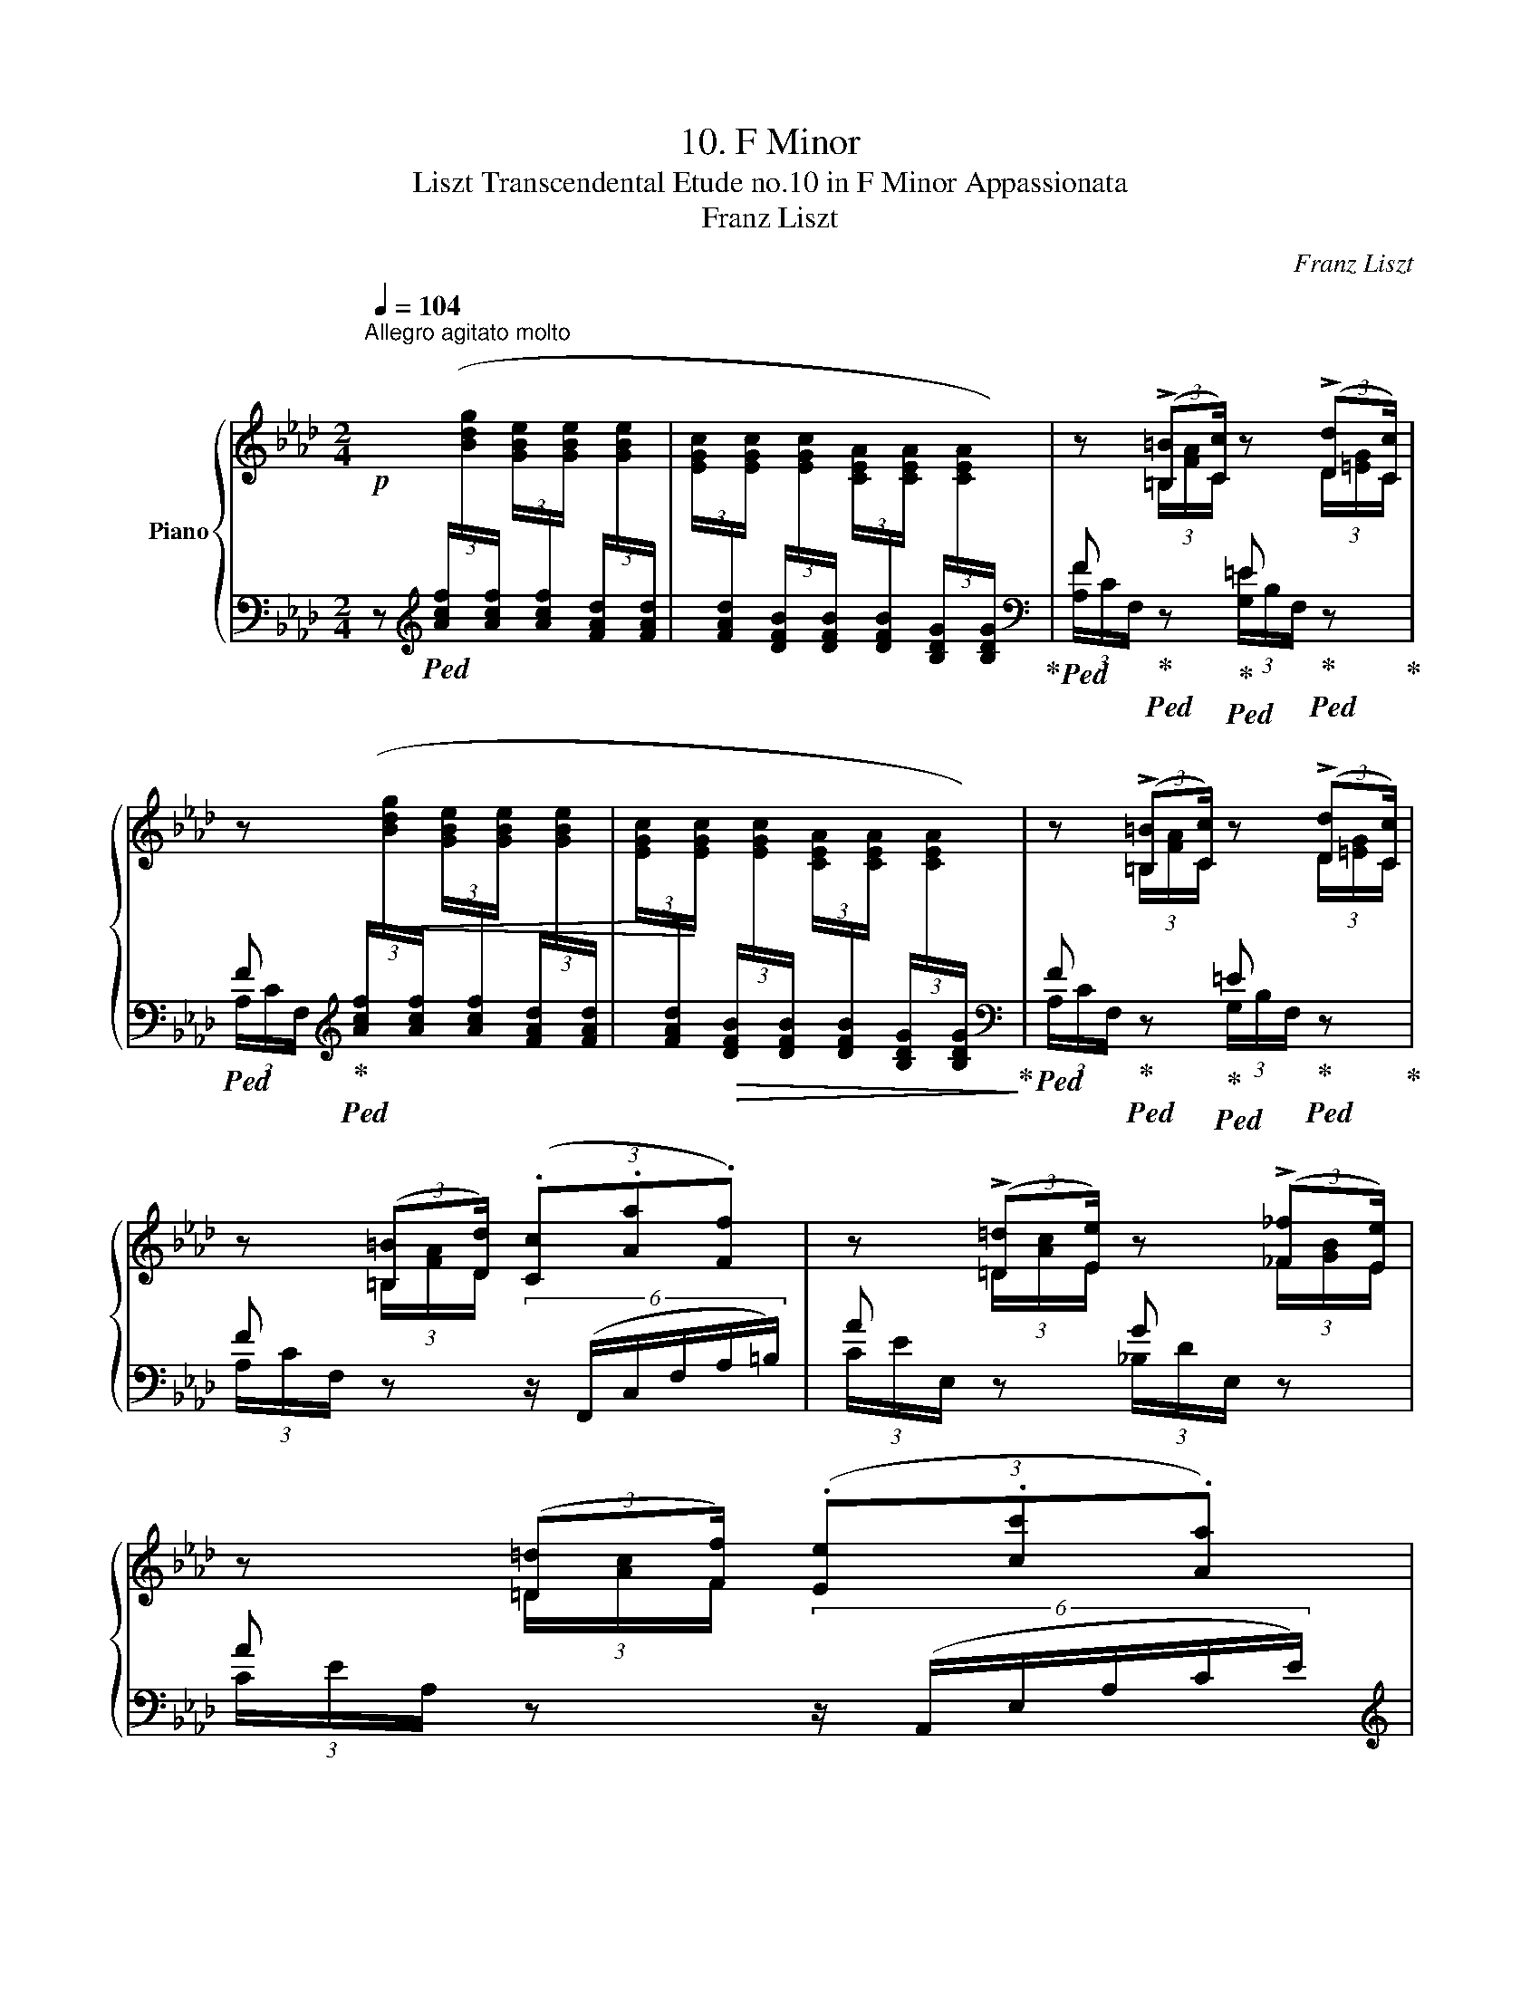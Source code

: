 X:1
T:10. F Minor
T:Liszt Transcendental Etude no.10 in F Minor Appassionata 
T:Franz Liszt
C:Franz Liszt
%%score { ( 1 3 ) | ( 2 4 ) }
L:1/8
Q:1/4=104
M:2/4
K:Ab
V:1 treble nm="Piano"
V:3 treble 
V:2 bass 
V:4 bass 
V:1
"^Allegro agitato molto"!p! x x x x | x4 | z (3:2:2(!>![=B,=B][Cc]/) z (3:2:2(!>![Dd][Cc]/) | %3
 z x x2 | x4 | z (3:2:2(!>![=B,=B][Cc]/) z (3:2:2(!>![Dd][Cc]/) | %6
 z (3:2:2([=B,=B][Dd]/) (3(.[Cc].[Aa].[Ff]) | z (3:2:2(!>![=D=d][Ee]/) z (3:2:2(!>![_F_f][Ee]/) | %8
 z (3:2:2([=D=d][Ff]/) (3(.[Ee].[cc'].[Aa]) | %9
"_cresc." z (3:2:2(!>![^^F^^f][^G^g]/) z (3:2:2(!>![=A=a][Gg]/) | %10
 z (3:2:2([^^F^^f][^G^g]/) !wedge![g^g'] (3:2:2(.[=e=e'].[^c^c']/) | %11
 z (3:2:2(!>![^^F^^f][^G^g]/) z (3:2:2(!>![=A=a][Gg]/) | %12
 !wedge![_a=d'_a'][I:staff +1] (3([Af]/[I:staff -1][=B=dg]/[I:staff +1][Af]/!<(![I:staff -1] (3[GB=e]/[I:staff +1][Af]/[I:staff -1][GBe]/[I:staff +1] (3[Af]/[I:staff -1][Bdg]/[I:staff +1][Af]/)!<)! | %13
!f![I:staff -1] !wedge!!^![=B=da][I:staff +1] (3F,/G,/F,/[I:staff -1](3F/G/F/(3f/g/f/ | %14
 !wedge!a'[I:staff +1] (3([Acf]/[I:staff -1][_B_dg]/[I:staff +1][Acf]/!<(![I:staff -1] (3[GB=e]/[I:staff +1][Acf]/[I:staff -1][GBe]/[I:staff +1] (3[Acf]/[I:staff -1][Bdg]/[I:staff +1][Acf]/)!<)! | %15
!f![I:staff -1] !wedge!!^![cfa][I:staff +1] (3F,/G,/F,/[I:staff -1](3F/G/F/(3f/g/f/ | %16
 !wedge!a' (3(f/_g'/f'/(3e'/f/e/(3d/e'/d'/ | (3_c'/d/_c/(3B/c'/b/(3a/B/A/(3_G/a/_g/ | %18
 (3f/_G/F/) (=EF/) x/ (=B, | %19
 !wedge![Cc])[I:staff +1] (3(!>![FAd]/[Q:1/4=90][I:staff -1][G_B_e]/[I:staff +1][FAd]/!>(![I:staff -1] (3[=EGc]/[I:staff +1][FAd]/[Q:1/4=92][I:staff -1][EGc]/[I:staff +1] (3[DFB]/[I:staff -1][EGc]/[I:staff +1][DFB]/ | %20
[Q:1/4=80][I:staff -1] (3[C_EA]/[I:staff +1][DFB]/[Q:1/4=75][I:staff -1][CEA]/[I:staff +1] (3[B,DG]/[I:staff -1][CEA]/[I:staff +1][B,DG]/!>)![I:staff -1][K:bass] (3[G,B,=E]/[I:staff +1][A,CF]/[I:staff -1][G,B,E]/[I:staff +1] (3[=E,G,C]/[I:staff -1][F,A,D]/[I:staff +1][E,G,C]/) | %21
[I:staff -1][K:treble][Q:1/4=80] z/"^accentato ed appassionato assai" (!>![=B=b][cc']/) z/ (!>![dd'][cc']/) | %22
 (3z (.[=B=b].[dd'] (3.[cc'].[aa'].[ff']) | z4 | z/ (!>![=B=b][cc']/) z/ (!>![dd'][cc']/) | %25
 (3z (.[=B=b].[dd'] (3.[cc'].[aa'].[ff']) | z/ (!>![=d=d'][ee']/) z/ (!>![_f_f'][ee']/) | %27
 (3z!<(!!8va(! (.[=d=d'].[_f_f'] (3.[ee']!<)!.[_c'_c''].[aa']) | %28
 z/ (!>![=ff'][_g_g']/) z/ (!>![__a__a'][gg']/) | %29
 z/ ([=f=f'][_g_g']/) (3[__b__b'][__a__a']3/2[gg']/ |!ff! [e'e'']2 [e'e'']>[e'e''] | %31
 [e'e'']2 !>![=d'=d'']2- |!<(! [d'd'']([_d'_d''][e'e''][_f'_f''])!<)! | %33
 (!>![_g'_g'']>[e'e'']) !wedge![_c'_c'']!8va)! z | [^d^d']2!<(! [dd']>[dd']!<)! | %35
 [^d^d']2 !>![=d=d']2- | [dd'](.[^^c^^c'].[^d^d'].[^e^e']) | !tenuto!.[^g^g'] [^f^f']2 [=e=e']- | %38
 [ee'] [^d^d']- [dd']/([^^c^^c']/[dd']/[^e^e']/) | %39
!8va(! (3(.[^g^g'].[^f^f'])!>![=b=b']-"_cresc." (3[bb'][=e=e']!>![bb']- | %40
 (3[bb'][^d^d'][=b=b']- [bb']/[=d=d']/.[_c'_c'']/ !fermata!z/4 [_b_b']/4 | %41
 !wedge![ebe']!8va)![Q:1/4=104]!f!"_string."[I:staff +1] (3([=A_g]/[I:staff -1][=ce_a]/[I:staff +1][Ag]/[I:staff -1] (3[cef]/[I:staff +1][Ag]/[I:staff -1][cef]/[I:staff +1] (3[Ag]/[I:staff -1][cea]/[I:staff +1][Ag]/) | %42
[I:staff -1] !wedge!!^![ce=a][I:staff +1] (3_G,/_A,/G,/!<(![I:staff -1](3_G/_A/G/(3_g/_a/g/!<)! | %43
 _g'"_string."[I:staff +1] (3([=A_g]/[I:staff -1][ce_a]/[I:staff +1][Ag]/[I:staff -1] (3!>![cef]/[I:staff +1][Ag]/[I:staff -1][cef]/[I:staff +1] (3[Ag]/[I:staff -1][cea]/[I:staff +1][Ag]/) | %44
[I:staff -1] !wedge!!^![ce=a][I:staff +1] (3_G,/_A,/G,/!<(![I:staff -1](3_G/_A/G/(3_g/_a/g/!<)! | %45
!8va(! (3!>!_g'/a'/g'/(3_g/a/g/(3!>!a'/b'/a'/(3a/b/a/ | %46
 (3_c''/b'/b/ (3b'/a'/a/ (3a'/_g'/_g/ (3g'/f'/f/ | %47
 !wedge![ee']!8va)!"^string."[I:staff +1] (3([=A,_G]/[I:staff -1][CE_A]/[I:staff +1][A,G]/[I:staff -1] (3!>![CEF]/[I:staff +1][A,G]/[I:staff -1][CEF]/[I:staff +1] (3[A,G]/[I:staff -1][CEA]/[I:staff +1][A,G]/) | %48
[I:staff -1] !wedge!!^![CE=A]!<(! (3E/F/E/(3e/f/e/(3e'/f'/!<)!e'/- | %49
 !wedge![e'e'']"^string."[I:staff +1] (3([=A,_G]/[I:staff -1][CE_A]/[I:staff +1][A,G]/[I:staff -1] (3!>![CEF]/[I:staff +1][A,G]/[I:staff -1][CEF]/[I:staff +1] (3[A,G]/[I:staff -1][CEA]/[I:staff +1][A,G]/) | %50
[I:staff -1] !wedge!!^![CE=A]!<(! (3E/F/E/(3e/f/e/(3e'/f'/e'/!<)! | %51
!8va(! (3!>!e''/f''/e''/(3e'/f'/e'/(3!>!d''/e''/d''/(3d'/e'/d'/ | %52
 (3_c''/b'/b/ (3b'/a'/a/ (3a'/_g'/_g/ (3g'/f'/f/!8va)! | %53
!ff! (3E/[_Ge]/B/(3e/[_ge']/b/!8va(!(3e'/[_g'e'']/b'/!8va)! z | %54
(3x/[F=d]/A/(3d/[f=d']/a/!8va(!(3d'/[f'=d'']/a'/!8va)! z | %55
 (3_D/[_F_d]/=G/(3d/[_fd']/g/!8va(!(3d'/[_f'd'']/g'/!8va)! z | %56
 (3C/c/E/(3c/[ec']/_g/!8va(!(3c'/[e'c'']/_g'/!8va)! z | %57
 (3=B,/[=D=B]/F/(3B/[=d=b]/f/!8va(!(3b/[=d'=b']/f'/!8va)! z | %58
(3x/[_D_B]/=E/(3B/[db]/=e/!8va(!(3b/[d'b']/=e'/!8va)! z | %59
 (3=A,/[C=A]/!<(!_E/(3A/[c=a]/e/(3a/[c'=a']/e'/!<)! z | %60
!mp! z (3:2:2(!>![^F,^F][G,G]/) z (3:2:2(!>![Aa][Gg]/) | (3z!<(! [^F^f][Aa] (3[Gg]!<)![ee'][cc'] | %62
 z (3:2:2(!>![^F,^F][G,G]/) z (3:2:2(!>![Aa][Gg]/) | %63
 (3z!<(! [=B=b][_d_d'] (3[cc']!<)![gg'].[=e=e'] | %64
 z (3:2:2(!>![=B,=B][Cc]/) z (3:2:2(!>![dd'][cc']/) | %65
"_cresc." x (3:2:2(!>![=B,=B][Cc]/) z (3:2:2(!>![__e__e'][dd']/) | %66
 x (3:2:2(!>![Cc][Dd]/) z (3:2:2(!>![_f_f'][ee']/) | %67
 z (3:2:2(!>![=D=d][Ee]/) z (3:2:2(!>![_g_g'][ff']/) | %68
 (3z!8va(! [=eb=e'][fbf'](3[_gb_g'][=g=g'][aa'] | %69
 (3z [=af'=a'][bf'b'](3[=bf'=b'][c'f'c''][d'f'd''] | (3z [=e=b=e'][fbf'](3[^fb^f'][gg'][^g^g'] | %71
 (3z!<(! [=a=f'=a'][^af'^a'](3[=bf'=b'][^c'^c''][=d'=d'']!<)! | %72
 (3:2:5.[^d'=b'^d''] b'/d'/^f'/=b/!8va)!(3:2:6d'/^f/b/^d/f/=B/ | %73
!8va(! (3:2:5.[=e'c''=e''] c''/e'/g'/c'/(3:2:6e'/g/c'/=e/!8va)!g/c/ | %74
!ff!!8va(! (3:2:5[f'_d''f''] d''/f'/a'/d'/(3:2:6f'/a/d'/f/!8va)!a/d/ | %75
(6:4:12f/A/d/F/A/D/F/[I:staff +1]A,/D/F,/A,/D,/ |[I:staff -1] x4 | x4 | x4 | %79
 (3z [=B,=EG=B][CEGc] (3z [=D^E^G=d][^CEG^c] | (3z [^B,^F^B][^CF^c] (3z [_E=F_Ae][_DFA_d] | %81
"_cresc." (3z [=B=eg=b][cegc'] (3z [=d^e^g=d'][^ceg^c'] | %82
 (3z [^B^f^b][^cf^c'] (3z [_e=f_a_e'][_dfa_d'] | %83
 (3z!8va(! [=b=e'g'=b'][c'e'g'c''] (3z [=d'^e'^g'=d''][^c'e'g'^c''] | %84
 (3z [^b^f'^b'][^c'f'^c''] (3z [_e'=f'_a'_e''][_d'f'a'_d''] | %85
 !arpeggio!!wedge![_b=e'g'd'']!8va)!!>(![I:staff +1] (3[FAd]/[Q:1/4=90][I:staff -1][GBe]/[I:staff +1][FAd]/[I:staff -1] (3[=EGc]/[Q:1/4=85][I:staff +1][FAd]/[I:staff -1][EGc]/[I:staff +1] (3[DFB]/[I:staff -1][EGc]/[I:staff +1][DFB]/ | %86
[I:staff -1] (3[C_EA]/[I:staff +1][DFB]/[I:staff -1][CEA]/[I:staff +1] (3[B,DG]/[I:staff -1][CEA]/[I:staff +1][B,DG]/[I:staff -1] (3[A,CF]/[I:staff +1][B,DG]/[I:staff -1][A,CF]/ (3[G,B,=E]/[I:staff +1][A,CF]/[I:staff -1][G,B,E]/ | %87
[Q:1/4=80] x4!>)![Q:1/4=77]"^.5"[Q:1/4=75][Q:1/4=72]"^.5"[Q:1/4=70][Q:1/4=67]"^.5"[Q:1/4=65][Q:1/4=62]"^.5"[Q:1/4=60][Q:1/4=57]"^.5"[Q:1/4=55][Q:1/4=52]"^.5" | %88
[Q:1/4=50]"^poco rall." x4 |!p![Q:1/4=80] z (3:2:2(!>![=B=b][cc']/) z (3:2:2(!>![dd'][cc']/) | %90
 (3z (.[=B=b].[dd'] (3.[cc'].[aa'].[ff']) | z4 | %92
 z (3:2:2(!>![=B=b][cc']/) z (3:2:2(!>![dd'][cc']/) | (3z (.[=B=b].[dd'] (3.[cc'].[aa'].[ff']) | %94
!8va(! z (3:2:2(!>![=d=d'][ee']/) z (3:2:2(!>![_f_f'][ee']/) | %95
 (3z (.[=d=d'].[ff'] (3.[ee'].[c'c''].[aa']) | %96
"_cresc." z (3:2:2([^f^f'][gg']/) z (3:2:2([aa'][gg']/) | %97
 z[Q:1/4=70] (3:2:2(.[^f^f'][Q:1/4=62]"^.7".[gg']/)[Q:1/4=59]"^.1" (3(.[aa']/[Q:1/4=55]"^.5".[gg']/)[Q:1/4=51]"^.8"[=f'f'']/[Q:1/4=48]"^.2"!fermata!z/>[Q:1/4=40][=e'=e'']/[Q:1/4=66]"^.4"[Q:1/4=44]"^.5"[Q:1/4=40]"^.9" | %98
[Q:1/4=70]!>(! [c'c'']2!8va)! z2!>)! | %99
!p!"^accentato ed appassoonato"!8va(! !arpeggio![c'c'']2 (.[c'c'']>.[c'c'']) | [c'c'']2 [=b=b']2- | %101
 [bb'](.[=b=b'].[c'c''].[=d'=d'']) | ([=e'=e'']>[c'c'']) [=a=a']2!8va)! | [cc']2 (.[cc']>.[cc']) | %104
 [cc']3 [=B=b]- | [Bb]!<(!(.[cc'].[dd'].[ee'])!<)! | ([ff']>[dd']) [Aa]2 | %107
!8va(! [bb']2 (.[bb']>.[bb']) | !arpeggio!!>![bb']2- (3[bb'][aa'][ff']!8va)! | %109
 !>![ff']2- [ff']/[ee']/[cc']/[__B__b]/ | !>![__B__b]2- [Bb]/!<(![Aa]/[dd']/[ff']/!<)! | %111
!8va(! [bb']2 (.[bb']>.[bb']) | !>![bb']2- (3[bb'][aa'][ff']!8va)! | %113
 !>![ff']2- [ff']/[ee']/[cc']/[=A=a]/ | [=A=a]2-!<(! [Aa]/[Bb]/[dd']/[ff']/!<)! | %115
[Q:1/4=75]"_poco a"!8va(! [bb']2 [bb']>[bb'] | %116
[Q:1/4=70]"_poco più" [bb']2- [bb']/[gg']/[=e=e']/[dd']/ | [d'd'']2 [d'd'']>[d'd''] | %118
 [d'd'']2- (5:4:5[d'd'']/[bb']/[gg']/[=e=e']/[dd']/ | [bb']2 [bb']>[bb'] | %120
 [bb']2- (5:4:5[bb']/[gg']/[=e=e']/[dd']/[Bb]/ | [d'd'']2 [d'd'']>[d'd''] | %122
 [d'd''] [d'd'']2 [d'd'']- |!<(! (6:4:6[d'd''][d'd''][d'd''][d'd''][d'd''][d'd''] | %124
 [d'd'']/[d'd'']/[d'd'']/[d'd'']/ (6:4:6[d'd'']/[d'd'']/[d'd'']/[d'd'']/[d'd'']/[d'd'']/!<)! | %125
[Q:1/4=70] z/[Q:1/4=70]"^.7" !tenuto!.[d'd''][Q:1/4=72] !tenuto!.[c'c''][Q:1/4=73]"^.3" !tenuto!.[bb'][Q:1/4=74]"^.7" !tenuto!.[aa']/-[Q:1/4=70]"^.4"[Q:1/4=70]"^.9"[Q:1/4=71]"^.3"[Q:1/4=71]"^.8"[Q:1/4=72]"^.2"[Q:1/4=72]"^.7"[Q:1/4=73]"^.1"[Q:1/4=73]"^.6"[Q:1/4=74][Q:1/4=74]"^.4"[Q:1/4=74]"^.9" | %126
[Q:1/4=75]"^.3"!tenuto!.[aa']/[Q:1/4=76] !tenuto!.[gg'][Q:1/4=77]"^.3" !tenuto!.[ff'][Q:1/4=78]"^.7" !tenuto!.[ee'][Q:1/4=80] !tenuto!.[dd']/!8va)![Q:1/4=75]"^.8"[Q:1/4=76]"^.2"[Q:1/4=76]"^.7"[Q:1/4=77]"^.1"[Q:1/4=77]"^.6"[Q:1/4=78][Q:1/4=78]"^.4"[Q:1/4=78]"^.9"[Q:1/4=79]"^.3"[Q:1/4=79]"^.8" | %127
 (3z ([dd'][cc']) (3z ([=B=b][cc']) | (3z ([dd'][cc']) (3z ([=B=b][cc']) | %129
 z/!8va(! [d'd''] [c'c''] [bb'] [aa']/- |[aa']/ [gg'] [ff'] [ee'] [dd']/!8va)! | %131
 (3z (.[dd'].[cc']) [dd']/[=B=b]/[dd']/[_B_b]/ | %132
 [dd']/[=A=a]/[dd']/[_A_a]/ [dd']/[Gg]/[dd']/[Ff]/ | [dd'] [=E=e] !^![dd']2- | %134
 [dd']2 !fermata!z [B=ec'] | %135
 !arpeggio!!wedge![Fcf][Q:1/4=104]"_string."[I:staff +1] (3([Af]/[I:staff -1][=B=dg]/[I:staff +1][Af]/[I:staff -1] (3[Bd=e]/[I:staff +1][Af]/[I:staff -1][Bde]/[I:staff +1] (3[Af]/[I:staff -1][Bdg]/[I:staff +1][Af]/) | %136
[I:staff -1] !wedge!!^![=B=da][I:staff +1] (3A,/_B,/A,/!<(![I:staff -1](3A/_B/A/(3a/_b/a/-!<)! | %137
 !wedge![aa']"_string."[I:staff +1] (3([Af]/[I:staff -1][=B=dg]/[I:staff +1][Af]/[I:staff -1](3[Bd=e]/[I:staff +1][Af]/[I:staff -1][Bde]/[I:staff +1](3[Af]/[I:staff -1][Bdg]/[I:staff +1][Af]/) | %138
[I:staff -1] !wedge!!^![=B=da][I:staff +1] (3A,/_B,/A,/[I:staff -1](3A/_B/A/(3a/_b/a/ | %139
!8va(! (3!>!a'/b'/a'/(3a/b/a/(3!>!b'/c''/b'/(3b/c'/b/ | %140
 (3d''/c''/c'/ (3c''/b'/b/ (3b'/a'/a/ (3a'/=g'/g/ | %141
 !wedge![ff']!8va)!"_string."[I:staff +1] (3([A,F]/[I:staff -1][=B,=DG]/[I:staff +1][A,F]/[I:staff -1] (3!>![B,D=E]/[I:staff +1][A,F]/[I:staff -1][B,DE]/[I:staff +1] (3[A,F]/[I:staff -1][B,DG]/[I:staff +1][A,F]/) | %142
[I:staff -1] !wedge!!^![=B,=DA][I:staff +1] (3F,/!<(![I:staff -1]=E/F/(3F/=e/f/(3f/=e'/f'/!<)! | %143
!8va(! [f'f'']!8va)!"_string."[I:staff +1] (3([A,F]/[I:staff -1][=B,=DG]/[I:staff +1][A,F]/[I:staff -1] (3!>![B,D=E]/[I:staff +1][A,F]/[I:staff -1][B,DE]/[I:staff +1] (3[A,F]/[I:staff -1][B,DG]/[I:staff +1][A,F]/) | %144
[I:staff -1] [=B,=DA][I:staff +1] (3F,/!<(![I:staff -1]=E/F/(3F/=e/f/(3f/=e'/f'/!<)! | %145
!8va(! (3f'/f''/=e'/(3=e''/_e'/_e''/(3=d'/=d''/_d'/(3_d''/c'/c''/ | %146
 (3c'/c''/_c'/(3_c''/b/b'/(3=a/=a'/_a/(3_a'/=g/g'/!8va)! | %147
!ff! (3F/[Af]/c/(3f/[af']/c'/!8va(!(3f'/[a'f'']/c''/!8va)! z | %148
(3x/[G=e]/B/(3e/[g=e']/b/!8va(!(3e'/[g'=e'']/b'/!8va)! z | %149
 (3_E/[_G_e]/=A/(3e/!<(![_ge']/=a/!8va(!(3e'/[_g'e'']/=a'/!<)!!8va)! z | %150
 (3=D/=d/F/(3d/[f=d']/a/!8va(!(3d'/[f'=d'']/a'/!8va)! z | %151
 (3_D/[=E_d]/G/(3d/[=ed']/g/!8va(!(3d'/[=e'd'']/g'/!8va)! z | %152
(3x/[_Ec]/_G/(3c/[ec']/_g/!8va(!(3c'/[e'c'']/_g'/!8va)! z | %153
 (3=B,/[=D=B]/F/(3B/[=d=b]/!<(!f/!8va(!(3b/[=d'=b']/f'/!<)!!8va)! z | %154
 (3_B,/B/_D/(3B/[db]/=e/!8va(!(3b/[d'b']/=e'/!8va)! z | %155
 (3=A,/[C=A]/_E/!<(!(3A/[c=a]/e/!8va(!(3a/[c'=a']/e'/!<)!!8va)! z | %156
[Q:1/4=104] (3_A,/[Q:1/4=102]"^.4"A/[Q:1/4=100]"^.8"=B,/[Q:1/4=99]"^.1"(3_D/[Q:1/4=97]"^.5"[F=d]/[Q:1/4=95]"^.9"A/[Q:1/4=94]"^.3"!<(!(3A/[Q:1/4=92]"^.7"[=Ba]/[Q:1/4=91]d/[Q:1/4=89]"^.4"(3d/[Q:1/4=87]"^.8"[f=d']/[Q:1/4=86]"^.2"a/ | %157
[Q:1/4=84]"^.6"!8va(! (3a/[Q:1/4=83][=ba']/[Q:1/4=81]"^.3"=d'/[Q:1/4=79]"^.7"(3d'/[Q:1/4=78]"^.1"[f'=d'']/[Q:1/4=76]"^.5"a'/!<)![Q:1/4=74]"^.9"(3a'/[Q:1/4=73]"^.2"[=b'a'']/[Q:1/4=71]"^.6"d''/[Q:1/4=70] z | %158
 !fermata!z[Q:1/4=104] !wedge![f=b=d'a']!wedge![_gc'e'=a']!wedge![=g_d'=e'_b']!wedge![_a=d'f'=b']!arpeggio!!wedge![=a_e'_g'c'']!wedge![_b=e'=g'_d'']!wedge![=bf'_a'=d'']!wedge![c'_g'=a'_e'']!arpeggio!!wedge![_d'=g'_b'=e'']!arpeggio!!wedge![=d'_a'=b'f'']!8va)! !fermata!z | %159
[Q:1/4=104]"^Stretta" (3z/[K:bass] [D,D]/[C,C]/ (3z/ [=B,,=B,]/[C,C]/ (3z/ [D,D]/[C,C]/ (3z/ [B,,B,]/[C,C]/ | %160
 (3z/ [D,D]/[C,C]/ (3z/ [G,G]/[F,F]/ (3z/ [E,E]/[D,D]/ (3z/ [C,C]/[B,,B,]/ | %161
 (3z/ [B,,B,]/[A,,A,]/ (3z/ [D,D]/[C,C]/ (3z/ [A,,A,]/[G,,G,]/ (3z/ [D,D]/[C,C]/ | %162
[K:treble] (3z/ [Dd]/[Cc]/ (3z/ [=B,=B]/[Cc]/ (3z/ [Dd]/[Cc]/ (3z/ [B,B]/[Cc]/ | %163
 (3z/ [Dd]/[Cc]/ (3z/ [Bb]/[Aa]/ (3z/ [Gg]/[Ff]/ (3z/ [Ee]/[Dd]/ | %164
 (3z/ [Dd]/[Cc]/ (3z/ [=B,=B]/[Cc]/ (3z/ [Dd]/[Cc]/ (3z/ [dd']/[cc']/ | %165
 (3z/!8va(! [d'd'']/[c'c'']/ (3z/ [bb']/[aa']/ (3z/ [gg']/[ff']/ (3z/ [ee']/[dd']/ | %166
 (3z/ [dd']/[cc']/ (3z/ [=B=b]/[cc']/!8va)! (3z/ [Dd]/[Cc]/ (3z/ [=B,B]/[Cc]/ | %167
 (3z/!8va(! [f'f'']/[d'd'']/ (3z/ [c'c'']/[aa']/ (3z/ [_g_g']/[ff']/!8va)! (3z/ [dd']/[Bb]/ | %168
 (3z/ [dd']/[cc']/ (3z/ [Aa]/[Ff]/ (3z/ [Dd]/[Cc]/ (3z/ [Aa]/[Gg]/ | %169
!ff! (3!wedge![Ff]!wedge![ff']!8va(!!wedge![f'f'']!8va)![I:staff +1] !wedge![F,F][I:staff -1] z/[I:staff +1] [F,F]/ | %170
 (3!^![F,=B,=DF]!<(![F,B,DF][F,B,DF] [F,B,DF][I:staff -1] z!<)! | %171
 (3!wedge![Ff]!wedge![ff']!8va(!!wedge![f'f'']!8va)![I:staff +1] !wedge![F,F][I:staff -1] z/[I:staff +1] [F,F]/ | %172
 (3!^![F,_B,_DF]!<(![F,B,DF][F,B,DF] [F,B,DF][I:staff -1] z!<)! | %173
 (3!wedge![Ff]!wedge![ff']!8va(!!wedge![f'f'']!8va)![I:staff +1] !wedge![F,F][I:staff -1] z/ F/ | %174
 [CF]!wedge![Ff]!wedge![ff'] z/ [CF]/ | [=B,F]!wedge![Ff]!wedge![ff'] z/ [B,F]/ | [_B,F]2 [FBf]2 | %177
!8va(! [faf']2 [gc'=e'g']2 | [ac'f'a']2 [d'f'b'd'']2 | z2 [c'=e'g'c'']2 | [f'a'c''f'']2!8va)! z2 | %181
 !fermata![Fcf]4 |] %182
V:2
 z[K:treble]!ped! (3([Acf]/[I:staff -1][Bdg]/[I:staff +1][Acf]/[I:staff -1] (3[GBe]/[I:staff +1][Acf]/[I:staff -1][GBe]/[I:staff +1] (3[FAd]/[I:staff -1][GBe]/[I:staff +1][FAd]/ | %1
[I:staff -1] (3[EGc]/[I:staff +1][FAd]/[I:staff -1][EGc]/[I:staff +1] (3[DFB]/[I:staff -1][EGc]/[I:staff +1][DFB]/[I:staff -1] (3[CEA]/[I:staff +1][DFB]/[I:staff -1][CEA]/[I:staff +1] (3[B,DG]/[I:staff -1][CEA]/[I:staff +1][B,DG]/)!ped-up! | %2
[K:bass]!ped! F!ped-up!!ped! z!ped-up!!ped! =E!ped-up!!ped! z!ped-up! | %3
!ped! F!ped-up![K:treble]!<(!!ped! (3([Acf]/[I:staff -1][Bdg]/[I:staff +1][Acf]/[I:staff -1] (3[GBe]/[I:staff +1][Acf]/[I:staff -1][GBe]/[I:staff +1] (3[FAd]/[I:staff -1][GBe]/[I:staff +1][FAd]/ | %4
[I:staff -1] (3[EGc]/[I:staff +1][FAd]/!<)![I:staff -1][EGc]/!>(![I:staff +1] (3[DFB]/[I:staff -1][EGc]/[I:staff +1][DFB]/[I:staff -1] (3[CEA]/[I:staff +1][DFB]/[I:staff -1][CEA]/[I:staff +1] (3[B,DG]/[I:staff -1][CEA]/[I:staff +1][B,DG]/)!ped-up!!>)! | %5
[K:bass]!ped! F!ped-up!!ped! z!ped-up!!ped! =E!ped-up!!ped! z!ped-up! | %6
 F z (6:4:6z/ (F,,/C,/F,/A,/=B,/) | A z G z | A z (6:4:6z/ (A,,/E,/A,/C/E/) |[K:treble] ^c z ^B z | %10
 ^c z[K:bass] (6:4:6z/ (^G,,/=E,/^G,/^B,/^C/) |[K:treble] ^c z ^B z | %12
[K:bass] !wedge![=B,,=F,_A,=D][K:treble] x x x | %13
 z[K:bass] [=B,,,F,,A,,=B,,][B,,,F,,A,,B,,][B,,,F,,A,,B,,] | !wedge![C,,F,,A,,C,][K:treble] x x x | %15
 z[K:bass] [C,,F,,A,,C,][C,,F,,A,,C,][C,,F,,A,,C,] | %16
 !wedge![D,,F,,_C,D,][K:treble] ([A_c]/d/[_GB]/c/[FA]/B/ | [E_G]/A/[DF]/G/[_CE]/F/[B,D]/E/ | %18
 !wedge![A,_C])[K:bass] !>![=G,B,][A,=B,] ([D,,F,] |!wedge![C,,=E,])[K:treble] x x x | %20
 x x[K:bass] x x | (3(F,,/C,/A,/) (3(A,/F/C/) (3(F,,/=E,/B,/) (3(G,/=E/B,/) | %22
 (3(F,,/C,/A,/) (3([A,C]/G/F/ (3[G,B,]/F/_E/ (3[F,A,]/E/D/ | %23
 (3[E,G,]/D/C/ (3[D,F,]/C/B,/ (3[C,E,]/B,/A,/ (3[B,,D,]/A,/G,/) | %24
 (3(F,,/C,/A,/) (3(A,/F/C/) (3(F,,/=E,/B,/) (3(G,/=E/B,/) | %25
 (3(F,,/C,/A,/) (3([A,C]/G/F/ (3[G,B,]/F/_E/ (3[F,A,]/E/D/) | %26
 (3(E,,/_C,/A,/) (3(_C/A/E/) (3(E,,/D,/G,/) (3(B,/G/D/) | %27
 (3(A,,/E,/_C/)[K:treble]!>(! (3([_CE]/B/A/ (3[B,D]/A/_G/ (3[A,C]/G/!>)!_F/) | %28
[K:bass] (3(_G,,/E,/_C/)[K:treble] (3(E/_c/_G/)[K:bass] (3(G,,/_F,/B,/)[K:treble] (3(D/B/_F/) | %29
[K:bass] (3(_G,,/E,/_C/) (3(G,/E/C/) (3(G,,/_F,/B,/) (3(F,/D/B,/) | %30
 (6:4:6_C,/=A,/_G,/=C/A,/_G/[K:treble](6:4:6=C/=A/_G/c/C/A/ | %31
[K:bass] (6:4:6_C,/_A,/F,/_C/A,/_F/[K:treble](6:4:6_C/A/=F/_c/C/A/ | %32
[K:bass] (6:4:6_C,/=G,/_F,/B,/G,/F/[K:treble](6:4:6B,/G/_F/B/B,/G/ | %33
[K:bass] (6:4:6_C,/_G,/E,/_C/G,/E/[K:treble](6:4:6_C/_G/E/_c/C/G/ | %34
[K:bass] (6:4:6=B,,/=A,/^F,/=C/A,/^F/[K:treble](6:4:6C/=A/^F/c/C/A/ | %35
[K:bass] (6:4:6=B,,/^G,/^E,/=B,/G,/^E/[K:treble](6:4:6=B,/^G/^E/=B/B,/G/ | %36
[K:bass] (6:4:6^A,,/^G,/^E,/=B,/G,/^^C/ (6:4:6^G,,/E,/^^C,/B,/E,/^A,/ | %37
 (6:4:6^F,,/^F,/ ^D,/^A,/F,/^D/ (6:4:6^G,,/^G,/ =E,/=B,/G,/=E/ | %38
 (6:4:6^A,,/^A,/ ^F,/^D/A,/^F/ (6:4:6^G,,/^G,/ ^E,/=B,/G,/^^C/ | %39
 (6:4:6^F,,/^F,/ ^D,/^A,/F,/^D/ (6:4:6^G,,/^G,/ =E,/=B,/G,/=E/ | %40
 (6:4:6^A,,/^A,/ ^F,/^D/A,/^F/ _B,,/4=F,/4_A,/4=D/4[K:treble] ._c/ !fermata!z/4 _B/4 | %41
 !wedge![E,_G] x x x | z[K:bass] [E,,=A,,C,E,][E,,A,,C,E,][E,,A,,C,E,] | %43
 [E,,B,,E,][K:treble] x/4 x x x/4 x/ | z[K:bass] [E,,=A,,C,E,][E,,A,,C,E,][E,,A,,C,E,] | %45
 [E,,B,,E,] z [D,,F,,_C,D,] z | [_G,,B,,D,_G,][A,,_C,F,A,][B,,E,G,B,][B,,=D,A,B,] | %47
 !wedge![E,_G,E] x x x | z [E,,_G,,=A,,C,E,][E,,G,,A,,C,E,][E,,G,,A,,C,E,] | %49
 !wedge![E,,_G,,B,,E,] x x x | z [E,,_G,,=A,,C,E,][E,,G,,A,,C,E,][E,,G,,A,,C,E,] | %51
 [E,,_G,,B,,E,] z [F,,A,,D,F,] z | [_G,,B,,D,_G,][A,,_C,F,A,][B,,E,G,B,][B,,=D,B,] | %53
 E,2"^marcato" [E,E]z/E,/ | !>!=D,3 [D,=D] | _D,!<(! [D,D][E,E][_F,_F]!<)! | _G,3/2 x/ [C,C]2 | %57
 =B,,2 [B,,=B,]z/B,,/ | !>!_B,,3 [B,,B,] | =A,, [A,,=A,][B,,B,][C,C] | %60
 (3(=D,/=B,,/G,,/) z (3(=D/=B,/G,/) z | (3C,,/C,/ G,,/(3E,/C,/G,/(3E,/C/G,/(3E/E,/C/ | %62
 (3(F,/=B,,/G,,/) z (3(F/=B,/G,/) z | (3=E,,/=E,/ C,/(3G,/E,/C/(3G,/=E/C/(3G/G,/E/ | %64
 (3(A,/F,/C,/) z (3(B,/=E,/C,/) z | (3(C/A,/F,/) z (3(__E/A,/F,/) z | %66
 (3(D/A,/_G,/) z (3(_F/B,/=G,/) z | (3(E/C/A,/) z (3(_G/C/=A,/) z | %68
 (3:2:5[D,D][K:treble] B/c/F/B/(3:2:6D/F/B,/D/F,/B,/ | %69
[K:bass] (3:2:5[G,,G,][K:treble] B/d/F/B/(3:2:6D/F/B,/D/F,/B,/ | %70
[K:bass] (3:2:5[=D,=D][K:treble] =B/=d/F/B/(3:2:6=D/F/=B,/D/F,/B,/ | %71
[K:bass] (3:2:5[G,,G,][K:treble] =B/=d/F/B/(3:2:6=D/F/=B,/D/F,/B,/ | %72
[K:bass] !wedge![^F,,^F,][K:treble] z/ [^D^F=B^d]/ [DFBd]2 | %73
[K:bass] !wedge![=E,,=E,][K:treble] z/ [=EGc=e]/ [EGce]2 | %74
[K:bass] [=B,,,=B,,][K:treble] z/ [FAdf]/ [FAdf]2 | (6:4:7x x x x/[K:bass] x/ x x | %76
 F,/A,,/D,/F,,/ A,,/D,,/F,,/ z/4 =B,,,/4 | %77
"^tempestoso" (3z [=E,G,=B,][E,G,C] (3z [^E,^G,=D][E,G,^C] | %78
 (3z [^F,=A,^B,][F,A,^C] (3z [=F,_A,_E][F,A,_D] | (3[=B,,,=B,,][C,,C,] z (3[^A,,,^A,,][B,,,B,,] z | %80
 (3[^G,,,^G,,][=A,,,=A,,] z (3[_B,,,_B,,][=B,,,=B,,] z | %81
 (3[=B,,,=B,,][C,,C,] z (3[^A,,,^A,,][B,,,B,,] z | %82
 (3[^G,,,^G,,][=A,,,=A,,] z (3[_B,,,_B,,][=B,,,=B,,] z | %83
 (3[=B,,,=B,,][C,,C,] z (3[^A,,,^A,,][B,,,B,,] z | %84
 (3[^G,,,^G,,][=A,,,=A,,] z (3[_B,,,_B,,][=A,,,=A,,] z | !wedge![C,,C,][K:treble] x x2 | x4 | %87
[K:bass] (3[F,A,D]/x/[F,A,D]/"^dimin." (3x/ [F,A,D]/ x/ (3[F,A,D]/x/[F,A,D]/ (3x/ [F,A,D]/ x/ | %88
 (3[F,A,D]/x/[F,A,D]/ (3x/ [F,A,D]/ x/ (3[F,A,D]/x/[F,A,D]/ (3x/ [F,A,D]/ x/ | %89
 (3F,,/C,/A,/ (3A,/F/C/ (3F,,/=E,/B,/ (3G,/=E/B,/ | (3F,,/C,/A,/ (3C/G/F/ (3B,/F/E/ (3A,/E/D/ | %91
 (3G,/D/C/ (3F,/C/B,/ (3E,/B,/A,/ (3D,/A,/G,/ | (3F,,/C,/A,/ (3A,/F/C/ (3F,,/=E,/B,/ (3G,/=E/B,/ | %93
 (3F,,/C,/A,/ (3C/G/F/ (3B,/F/E/ (3A,/E/D/ | (3E,,/C,/A,/ (3C/A/E/ (3E,,/D,/G,/ (3B,/G/D/ | %95
 (3A,,/E,/C/[K:treble] (3E/B/A/ (3D/A/G/ (3C/G/F/ | %96
[K:bass] (3G,,/=E,/C/ (3G,/=E/C/ (3G,,/=D,/=B,/ (3F,/=D/B,/ | %97
 (3G,,/=E,/C/ (3G,/=E/C/ (3(G,,/F,/=B,/[K:treble] (3=D/A/!fermata!=B/) | %98
[K:bass] (3C,/C/ G,/(3=E/C/G/[K:treble] (3=E/c/C/(3G/E/c/ | %99
[K:bass] (3=A,,/=A,/ =E,/(3C/A,/=E/[K:treble] (3C/=A/=E/(3c/C/A/ | %100
[K:bass] (3=A,,/^F,/^D,/(3C/[K:treble] =A,/^F/(3^D/=B/A,/(3F/D/B/ | %101
[K:bass] (3=A,,/^G,/=F,/(3=D/ G,/F/[K:treble](3=D/=B/^G,/(3F/D/B/ | %102
[K:bass] (3=A,,/=A,/ =E,/(3C/A,/=E/ (3C/=A/A,/(3E/C/A/ | %103
 (3=A,,/=A,/ =E,/(3C/A,/=E/ (3C/=A/A,/(3E/C/A/ | (3=A,,/_G,/_E,/(3=A,/ G,/E/(3A,/_G/G,/(3E/A,/G/ | %105
 (3_A,,/_G,/E,/(3__B,/ G,/E/(3A,/_G/G,/(3C/A,/G/ | (3D,,/D,/ A,,/(3F,/D,/A,/ (3F,/D/A,/(3F/F,/D/ | %107
 (3D,,/B,,/=G,,/(3=E,/ D,/B,/(3G,/=E/D,/(3B,/G,/E/ | (3D,,/D,/ A,,/(3F,/D,/A,/(3F,/D/A,/(3F/F,/D/ | %109
 (3D,,/C,/__B,,/(3_G,/ C,/__B,/(3G,/E/C,/(3B,/G,/E/ | %110
 (3D,,/D,/ A,,/(3F,/D,/A,/(3F,/D/A,/(3F/F,/D/ | (3D,,/B,,/=G,,/(3=E,/ D,/B,/(3G,/=E/D,/(3B,/G,/E/ | %112
 (3D,,/D,/ A,,/(3F,/D,/A,/(3F,/D/A,/(3F/F,/D/ | (3D,,/C,/=A,,/(3_G,/ C,/=A,/(3G,/E/C,/(3A,/G,/E/ | %114
 (3D,,/D,/ A,,/(3F,/D,/A,/(3F,/D/A,/(3F/F,/D/ | (3D,,/B,,/=G,,/(3F,/ D,/B,/(3G,/F/D,/(3B,/G,/F/ | %116
 (3C,,/B,,/G,,/(3=E,/ C,/B,/(3G,/=E/C,/(3B,/G,/E/ | %117
 (3B,,,/G,,/F,,/(3D,/ B,,/G,/(3F,/D/B,,/(3G,/F,/D/ | %118
 (3C,,/B,,/G,,/(3=E,/ C,/B,/(3G,/=E/C,/(3B,/G,/E/ | %119
 (3D,,/D,/ B,,/(3_G,/D,/B,/(3G,/D/B,/(3_G/G,/D/ | %120
 (3C,,/B,,/=G,,/(3=E,/ C,/B,/(3G,/=E/C,/(3B,/G,/E/ | %121
 (3B,,,/B,,/ D,/(3B,/_G,/D/(3G,/_G/G,/(3D/B,/G/ | %122
 (3__B,,,/__B,,/ _F,/(3D/=G,/"^cresc assai"_F/ (3A,,,/A,,/ F,/(3D/A,/F/ | %123
 (3=G,,,/=G,,/ =E,/(3D/=A,/=E/ (3_G,,,/_G,,/ E,/(3D/B,/E/ | %124
 (3F,,,/F,,/ F,/(3D/B,/F/ (3=E,,,/=E,,/ G,/(3D/B,/G/ | %125
 (3F,,,/F,,/ A,/(3F/C/A/ (3A,,,/A,,/ F,/(3C/A,/F/ | %126
 (3D,,/D,/ F,/(3B,/G,/F/ (3B,,,/B,,/ F,/(3D/G,/F/ | %127
 (3C,,/C,/!<(! F,/(3C/A,/F/ (3C/A/A,/!<)!(3F/C/A/ | %128
 (3C,,/C,/!<(! =E,/(3B,/G,/=E/ (3B,/G/G,/!<)!(3E/B,/G/ | %129
 (3F,,,/F,,/ C,/(3A,/F,/C/ (3A,,,/A,,/ F,/(3C/A,/F/ | %130
 (3D,,/D,/ F,/(3B,/G,/F/ (3B,,,/B,,/ F,/(3D/G,/F/ | %131
 (3C,,/C,/"_cresc." F,/(3C/A,/F/ (3F,/=B,/A,/(3D/B,/F/ | (6:4:6F,/_B,/G,/E/B,/F/ z2 | %133
 (6:4:6z/ C,,/B,,/=E,/G,/B,/(6:4:6=E/B,/G,/E,/B,,/C,,/ | %134
 (6:4:6G,,/B,,/=E,/[K:treble]G,/B,/=E/ d/ !fermata!z/[K:bass]!ped! !wedge!!^![C,G,B,=E] | %135
 !wedge![F,A,CA]!ped-up![K:treble] x x x | z[K:bass] [F,,=B,,=D,F,][F,,B,,D,F,][F,,B,,D,F,] | %137
 !wedge![F,,C,F,][K:treble] x x2 | z[K:bass] [F,,=B,,=D,F,][F,,B,,D,F,][F,,B,,D,F,] | %139
 [F,,C,F,] z [E,,_D,G,] z | [A,,C,E,A,][B,,D,_G,B,][C,F,A,C][C,=E,C] | !wedge![F,,C,A,] x x2 | %142
 z [F,,,A,,,=B,,,=D,,F,,][F,,,A,,,B,,,D,,F,,][F,,,A,,,B,,,D,,F,,] | [F,,,A,,,C,,F,,] x x2 | %144
 z [F,,,A,,,=B,,,=D,,F,,][F,,,A,,,B,,,D,,F,,][F,,,A,,,B,,,D,,F,,] | %145
 [F,,,A,,,C,,F,,] z [G,,,_B,,,E,,G,,] z | %146
 [A,,,C,,E,,A,,][B,,,D,,_G,,B,,][C,,F,,A,,C,][C,,=E,,B,,C,] | %147
"^marcato" !arpeggio!F,2 [F,F]3/2 F,/ | !arpeggio!=E,3 [E,=E] | !arpeggio!_E, [E,E][F,F][_G,_G] | %150
 _A,3/2 x/ [=D,=D]2 | !arpeggio!_D,2 [D,D]3/2 D,/ | C,3 [C,C] | =B,, [B,,=B,][C,C][=D,=D] | %154
 =E,3/2 [D,D]/ [B,,B,]2 | =A,, [A,,=A,][B,,B,][C,C] | %156
 !arpeggio!!wedge![=B,,,F,,_A,,=D,] [=B,,A,][F,=D][K:treble][=B,A] | %157
 [F=d][=Ba]!ped![f=d'] z!ped-up! | %158
 !fermata!z"^precipitato" !arpeggio!!wedge![=B,FA=d]!arpeggio!!wedge![=A,E_Gc]!arpeggio!!wedge![=G,_D=E_B][K:bass] !arpeggio!!wedge![F,=B,=D_A]!wedge![E,=A,C_G]!arpeggio!!wedge![_D,=G,_B,=E]!arpeggio!!wedge![=B,,F,_A,=D] !arpeggio!!wedge![=A,,_E,_G,C]!wedge![=G,,_D,=E,_B,]!wedge!!fermata![F,,=B,,=D,_A,] !>!!fermata![_D,,_D,] | %159
!8vb(! .[=E,,,G,,,=E,,].[F,,,A,,,F,,].[G,,,B,,,G,,].[E,,,G,,,E,,] | %160
 .[F,,,A,,,F,,].[A,,,C,,A,,].[B,,,F,,G,,].[D,,F,,G,,] | %161
 .[C,,F,,].[C,,F,,A,,].[C,,=E,,].[C,,E,,B,,]!8vb)! | [=E,,G,,=E,][F,,A,,F,][G,,B,,G,][E,,G,,E,] | %163
 [F,,A,,F,] [C,F,A,][D,F,B,][B,,F,G,] | [C,F,A,] [C,,F,,A,,C,] [C,=E,B,] [C,,=E,,B,,C,] | %165
 [F,,C,A,] [A,,F,C] [B,,F,D] [F,B,F] | [C,F,A,C] [C,,F,,A,,C,] [C,=E,B,] [C,,=E,,B,,C,] | %167
 [F,,C,A,][A,,F,C][B,,F,D][F,B,F] | [C,F,A,C] [C,,F,,A,,C,] [C,B,=E] [C,,=E,,B,,C,] | %169
!ped! [F,,A,,C,F,]2 x!ped-up! z/ F,,/ | %170
 (3[=B,,,=B,,][C,,C,][^C,,^C,] (3[=D,,=D,][^D,,^D,][=E,,=E,] |!ped! [F,,F,]2 x!ped-up! z/ F,,/ | %172
 (3[_B,,,_B,,][=B,,,=B,,][C,,C,] [D,,D,]/[=D,,=D,]/[E,,E,]/[=E,,=E,]/ | %173
!ped! [F,,F,]2 x!ped-up! z/ F,,/ |!ped! [=A,,,=A,,]2 !wedge![F,F]!ped-up! z/ [A,,,A,,]/ | %175
!ped! [_A,,,_A,,]2 !wedge![F,F]!ped-up! z/ [A,,,A,,]/ | [G,,,G,,]2 [_G,,,_G,,]2 | %177
 [F,,,F,,]2 [C,,=E,,G,,C,]2 | [F,,A,,C,F,]2 [D,,F,,B,,D,]2 | z2 [C,,=E,,G,,C,]2 | %180
 [F,,,A,,,C,,F,,]2 z2 | !fermata![A,C]4 |] %182
V:3
 x4 | x4 | x (3=B,/[FA]/C/ x (3D/[=EG]/C/ | x4 | x4 | x (3=B,/[FA]/C/ x (3D/[=EG]/C/ | %6
 x (3=B,/[FA]/D/ x2 | x (3=D/[Ac]/E/ x (3_F/[GB]/E/ | x (3=D/[Ac]/F/ x2 | %9
 x (3^^F/[^c=e]/^G/ x (3=A/[^B^d]/G/ | x (3^^F/[^c=e]/^G/ x2 | %11
 x (3^^F/[^c=e]/^G/ x (3=A/[^B^d]/G/ | x4 | x4 | x4 | x4 | x4 | x4 | %18
 x (3=E/^d/=e/(3F/=g/f/ (3=B,/^A/=B/ | x4 | x2[K:bass] x2 |[K:treble] x4 | x4 | x4 | x4 | x4 | x4 | %27
 x2/3!8va(! x10/3 | x4 | x4 | x4 | x4 | x4 | x3!8va)! x | x4 | x4 | x4 | x4 | x4 |!8va(! x4 | x4 | %41
 x!8va)! x3 | x4 | x4 | x4 |!8va(! x4 | x4 | x!8va)! x3 | x4 | x4 | x4 |!8va(! x4 | x4!8va)! | %53
 E2!8va(! x!8va)! x/ E/ | =D3 x | D x!8va(! x!8va)! x | %56
 !^!_G>[I:staff +1][E,E]!8va(![I:staff -1] x2!8va)! | =B,2!8va(! x!8va)! x/ B,/ | %58
 _B,2!8va(! x!8va)! x | =A, x x x | x (3^F,/[=B,=D]/G,/ x (3A/[=B=d]/G/ | x4 | %62
 x (3^F,/[=B,=D]/G,/ x (3A/[=B=d]/G/ | x4 | x (3=B,/[FA]/C/ x (3d/[=eg]/c/ | %65
 x (3=B,/[FA]/C/ x (3__e/[fa]/d/ | x (3C/[_GB]/D/ x (3_f/[=gb]/e/ | %67
 x (3=D/[Ac]/E/ x (3_g/[=ac']/f/ | x2/3!8va(! x10/3 | x4 | x4 | x4 | x2!8va)! x2 | %73
!8va(! x10/3!8va)! x2/3 |!8va(! x10/3!8va)! x2/3 | x4 | x4 | x4 | x4 | x4 | x4 | x4 | x4 | %83
 x2/3!8va(! x10/3 | x4 | x!8va)! x3 | x4 | x4 | x4 | x4 | x4 | x4 | x4 | x4 |!8va(! x4 | x4 | x4 | %97
 x4 | x2!8va)! x2 |!8va(! x4 | x4 | x4 | x4!8va)! | x4 | x4 | x4 | x4 |!8va(! x4 | x4!8va)! | x4 | %110
 x4 |!8va(! x4 | x4!8va)! | x4 | x4 |!8va(! x4 | x4 | x4 | x4 | x4 | x4 | x4 | x4 | x4 | x4 | x4 | %126
 x4!8va)! | x4 | x4 | x/!8va(! x7/2 | x4!8va)! | x4 | x4 | x4 | x4 | x4 | x4 | x4 | x4 |!8va(! x4 | %140
 x4 | x!8va)! x3 | x4 |!8va(! x!8va)! x3 | x4 |!8va(! x4 | x4!8va)! | x2!8va(! x3/2!8va)! F/ | %148
 =E3 x | E x!8va(! x2!8va)! | !^!_A>[I:staff +1][F,F]!8va(![I:staff -1] x2!8va)! | %151
 D2!8va(! x!8va)! x/ D/ | C3 x | =B, x!8va(! x!8va)! x | !^!=E3/2 x/!8va(! x!8va)! x | %155
 =A, x!8va(! x!8va)! x | =D2 x2 |!8va(! x4 | x11!8va)! x | x/3[K:bass] x11/3 | x4 | x4 | %162
[K:treble] x4 | x4 | x4 | x/3!8va(! x11/3 | x2!8va)! x2 | x/3!8va(! x8/3!8va)! x | x4 | %169
 x4/3!8va(! x2/3!8va)! x2 | x4 | x4/3!8va(! x2/3!8va)! x2 | x4 | %173
 x4/3!8va(! x2/3!8va)! x3/2[I:staff +1] F,/ | F,[I:staff -1] x x x/[I:staff +1] F,/ | %175
 F,[I:staff -1] x x x/[I:staff +1] F,/ | F,2[I:staff -1] x2 |!8va(! x4 | x4 | x4 | x2!8va)! x2 | %181
 x4 |] %182
V:4
 x[K:treble] x3 | x4 |[K:bass] (3[A,F]/C/F,/ x (3[G,=E]/B,/F,/ x | (3A,/C/F,/[K:treble] x x2 | x4 | %5
[K:bass] (3A,/C/F,/ x (3G,/B,/F,/ x | (3A,/C/F,/ x x2 | (3C/E/E,/ x (3_B,/D/E,/ x | %8
 (3C/E/A,/ x x2 |[K:treble] (3=E/^G/^G,/ x (3^D/^F/G,/ x | (3=E/^G/^G,/ x[K:bass] x2 | %11
[K:treble] (3=E/^G/^G,/ x (3^D/^F/G,/ x |[K:bass] x[K:treble] x3 | x[K:bass] x3 | x[K:treble] x3 | %15
 x[K:bass] x3 | x[K:treble] D2 x | x4 | x[K:bass] D,2 x | x[K:treble] x3 | x2[K:bass] x2 | x4 | %22
 x4 | x4 | x4 | x4 | x4 | x[K:treble] x3 |[K:bass] x[K:treble] x[K:bass] x[K:treble] x | %29
[K:bass] x4 | x2[K:treble] x2 |[K:bass] x2[K:treble] x2 |[K:bass] x2[K:treble] x2 | %33
[K:bass] x2[K:treble] x2 |[K:bass] x2[K:treble] x2 |[K:bass] x2[K:treble] x2 |[K:bass] x4 | x4 | %38
 x4 | x4 | x3[K:treble] x | x4 | x[K:bass] x3 | x[K:treble] x3 | x[K:bass] x3 | x4 | x4 | x4 | x4 | %49
 x4 | x4 | x4 | x4 | !arpeggio![E,,_G,,B,,] x x2 | !arpeggio![E,,F,,A,,_C,] x x2 | %55
 !arpeggio![E,,=G,,B,,] x x2 | !arpeggio![E,,=A,,C,] x x2 | !arpeggio![=D,,F,,_A,,] x x2 | %58
 !arpeggio![_D,,=E,,G,,] x x2 | !arpeggio![C,,_E,,^F,,] x x2 | B,,, x =B,, x | x4 | =D,, x =D, x | %63
 x4 | F,, x G,, x | A,, x _C, x | B,, x D, x | C, x E, x | x2/3[K:treble] x10/3 | %69
[K:bass] x2/3[K:treble] x10/3 |[K:bass] x2/3[K:treble] x10/3 |[K:bass] x2/3[K:treble] x10/3 | %72
[K:bass] x[K:treble] x3 |[K:bass] x[K:treble] x3 |[K:bass] x[K:treble] x3 | x7/3[K:bass] x5/3 | %76
 x4 | (3=B,,,C,, z (3^A,,,B,,, z | (3^G,,,=A,,, z (3_B,,,=B,,, z | x4 | x4 | x4 | x4 | x4 | x4 | %85
 x[K:treble] x3 | x4 | %87
[K:bass] (3x/ [G,B,_E]/ x/ (3[=E,G,C]/x/[E,G,C]/ (3x/ [G,B,E]/ x/ (3[E,G,C]/x/[E,G,C]/ | %88
 (3x/ [G,B,_E]/ x/ (3[=E,G,C]/x/[E,G,C]/ (3x/ [G,B,E]/ x/ (3[E,G,C]/x/[E,G,C]/ | x4 | x A,G,F, | %91
 E,D,C,B,, | x4 | x A,G,F, | x4 | x[K:treble] CB,A, |[K:bass] x4 | x3[K:treble] x | %98
[K:bass] x2[K:treble] x2 |[K:bass] x2[K:treble] x2 |[K:bass] x4/3[K:treble] x8/3 | %101
[K:bass] x2[K:treble] x2 |[K:bass] x4 | x4 | x4 | x4 | x4 | x4 | x4 | x4 | x4 | x4 | x4 | x4 | x4 | %115
 x4 | x4 | x4 | x4 | x4 | x4 | x4 | x4 | x4 | x4 | x4 | x4 | x4 | x4 | x4 | x4 | x4 | x4 | x4 | %134
 x[K:treble] x2[K:bass] x | x[K:treble] x3 | x[K:bass] x3 | x[K:treble] x3 | x[K:bass] x3 | x4 | %140
 x4 | x4 | x4 | x4 | x4 | x4 | x4 | [F,,A,,C,] x x2 | [F,,B,,D,] x x2 | [F,,=A,,C,] x x2 | %150
 !arpeggio![F,,=B,,=D,] x x2 | [=E,,G,,B,,] x x2 | !arpeggio![_E,,_G,,=A,,] x x2 | %153
 !arpeggio![=D,,F,,_A,,] x x2 | !arpeggio![_D,,G,,_B,,] x x2 | !arpeggio![C,,_E,,^F,,] x x2 | %156
 x3[K:treble] x | x4 | x4[K:bass] x8 |!8vb(! x4 | x4 | x4!8vb)! | x4 | x4 | x4 | x4 | x4 | x4 | %168
 x4 | x4 | x4 | x4 | x4 | x4 | x4 | x4 | x4 | x4 | x4 | x4 | x4 | x4 |] %182

